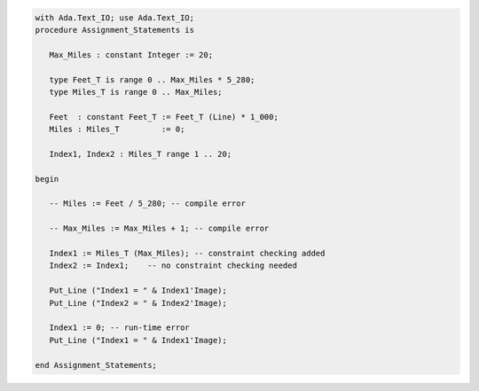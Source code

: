.. code:: ada

   with Ada.Text_IO; use Ada.Text_IO;
   procedure Assignment_Statements is
   
      Max_Miles : constant Integer := 20;
   
      type Feet_T is range 0 .. Max_Miles * 5_280;
      type Miles_T is range 0 .. Max_Miles;
   
      Feet  : constant Feet_T := Feet_T (Line) * 1_000;
      Miles : Miles_T         := 0;
   
      Index1, Index2 : Miles_T range 1 .. 20;
   
   begin
   
      -- Miles := Feet / 5_280; -- compile error
   
      -- Max_Miles := Max_Miles + 1; -- compile error
   
      Index1 := Miles_T (Max_Miles); -- constraint checking added
      Index2 := Index1;    -- no constraint checking needed
   
      Put_Line ("Index1 = " & Index1'Image);
      Put_Line ("Index2 = " & Index2'Image);
   
      Index1 := 0; -- run-time error
      Put_Line ("Index1 = " & Index1'Image);
   
   end Assignment_Statements;
